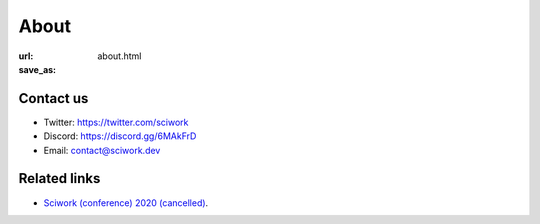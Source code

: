 =====
About
=====

:url:
:save_as: about.html

Contact us
==========

* Twitter: https://twitter.com/sciwork
* Discord: https://discord.gg/6MAkFrD
* Email: contact@sciwork.dev

Related links
=============

* `Sciwork (conference) 2020 (cancelled) <https://conf.sciwork.dev/2020>`__.
